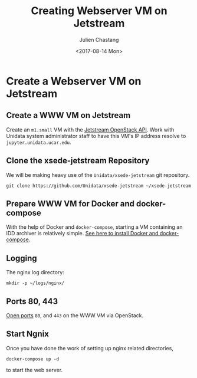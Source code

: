 #+OPTIONS: ':nil *:t -:t ::t <:t H:3 \n:nil ^:nil arch:headline author:t
#+OPTIONS: broken-links:nil c:nil creator:nil d:(not "LOGBOOK") date:t e:t
#+OPTIONS: email:nil f:t inline:t num:t p:nil pri:nil prop:nil stat:t tags:t
#+OPTIONS: tasks:t tex:t timestamp:t title:t toc:t todo:t |:t
#+OPTIONS: auto-id:t
#+TITLE: Creating Webserver VM on Jetstream
#+DATE: <2017-08-14 Mon>
#+AUTHOR: Julien Chastang
#+EMAIL: chastang@ucar.edu
#+LANGUAGE: en
#+SELECT_TAGS: export
#+EXCLUDE_TAGS: noexport
#+CREATOR: Emacs 25.1.2 (Org mode 9.0.5)

#+PROPERTY: header-args :noweb yes :eval no

* Create a Webserver VM on Jetstream
  :PROPERTIES:
  :CUSTOM_ID: h:49CACBE8
  :END:

** Create a WWW VM on Jetstream
   :PROPERTIES:
   :CUSTOM_ID: h:593C3161
   :END:
Create an ~m1.small~ VM with the [[https://github.com/Unidata/xsede-jetstream/blob/master/openstack/readme.md][Jetstream OpenStack API]]. Work with Unidata system administrator staff to have this VM's IP address resolve to =jupyter.unidata.ucar.edu=.
** Clone the xsede-jetstream Repository
   :PROPERTIES:
   :CUSTOM_ID: h:1EA54D54
   :END:

 We will be making heavy use of the ~Unidata/xsede-jetstream~ git repository.

#+BEGIN_SRC shell :tangle no :exports code
  git clone https://github.com/Unidata/xsede-jetstream ~/xsede-jetstream
#+END_SRC

** Prepare WWW VM for Docker and docker-compose
   :PROPERTIES:
   :CUSTOM_ID: h:D311EB0F
   :END:

With the help of Docker and ~docker-compose~, starting a VM containing an IDD archiver is relatively simple. [[https://github.com/Unidata/xsede-jetstream/blob/master/docker-readme.md][See here to install Docker and docker-compose]]. 

** Logging
   :PROPERTIES:
   :CUSTOM_ID: h:7FF2F781
   :END:

The nginx log directory:

#+BEGIN_SRC shell 
  mkdir -p ~/logs/nginx/
 #+END_SRC

** Ports 80, 443
   :PROPERTIES:
   :CUSTOM_ID: h:5BF405FC
   :END:

[[https://github.com/Unidata/xsede-jetstream/blob/master/openstack/readme.md#h:D6B1D4C2][Open ports]] ~80~, and ~443~ on the WWW VM via OpenStack.

** Start Ngnix
   :PROPERTIES:
   :CUSTOM_ID: h:B30CBDF8
   :END:

Once you have done the work of setting up nginx related directories,

#+BEGIN_SRC shell
  docker-compose up -d
#+END_SRC

to start the web server.
** Publishing Configuration                                           :noexport:
   :PROPERTIES:
   :CUSTOM_ID: h:723E78A4
   :END:

#+BEGIN_SRC emacs-lisp  :eval yes :results silent
  (setq base-dir (concat (projectile-project-root) ".org/vms/www/web"))

  (setq pub-dir (concat (projectile-project-root) "vms/www/web"))

  ;; (setq pub-dir
  ;;       "/ssh:ubuntu@www-jetstream:/home/ubuntu/xsede-jetstream/vms/www/web")

  ;; (setq pub-dir
  ;;        "/ssh:ubuntu@www-tun:/home/ubuntu/xsede-jetstream/vms/www/web")

  (setq org-publish-project-alist
        `(
          ("jetstream-www"
           :base-directory ,base-dir
           :recursive nil
           :base-extension "org"
           :publishing-directory ,pub-dir
           :publishing-function org-html-publish-to-html)
          ("jetstream-www-static"
           :base-directory ,base-dir
           :base-extension "bib\\|jpg\\|html"
           :publishing-directory ,pub-dir
           :recursive t
           :publishing-function org-publish-attachment)))
#+END_SRC



